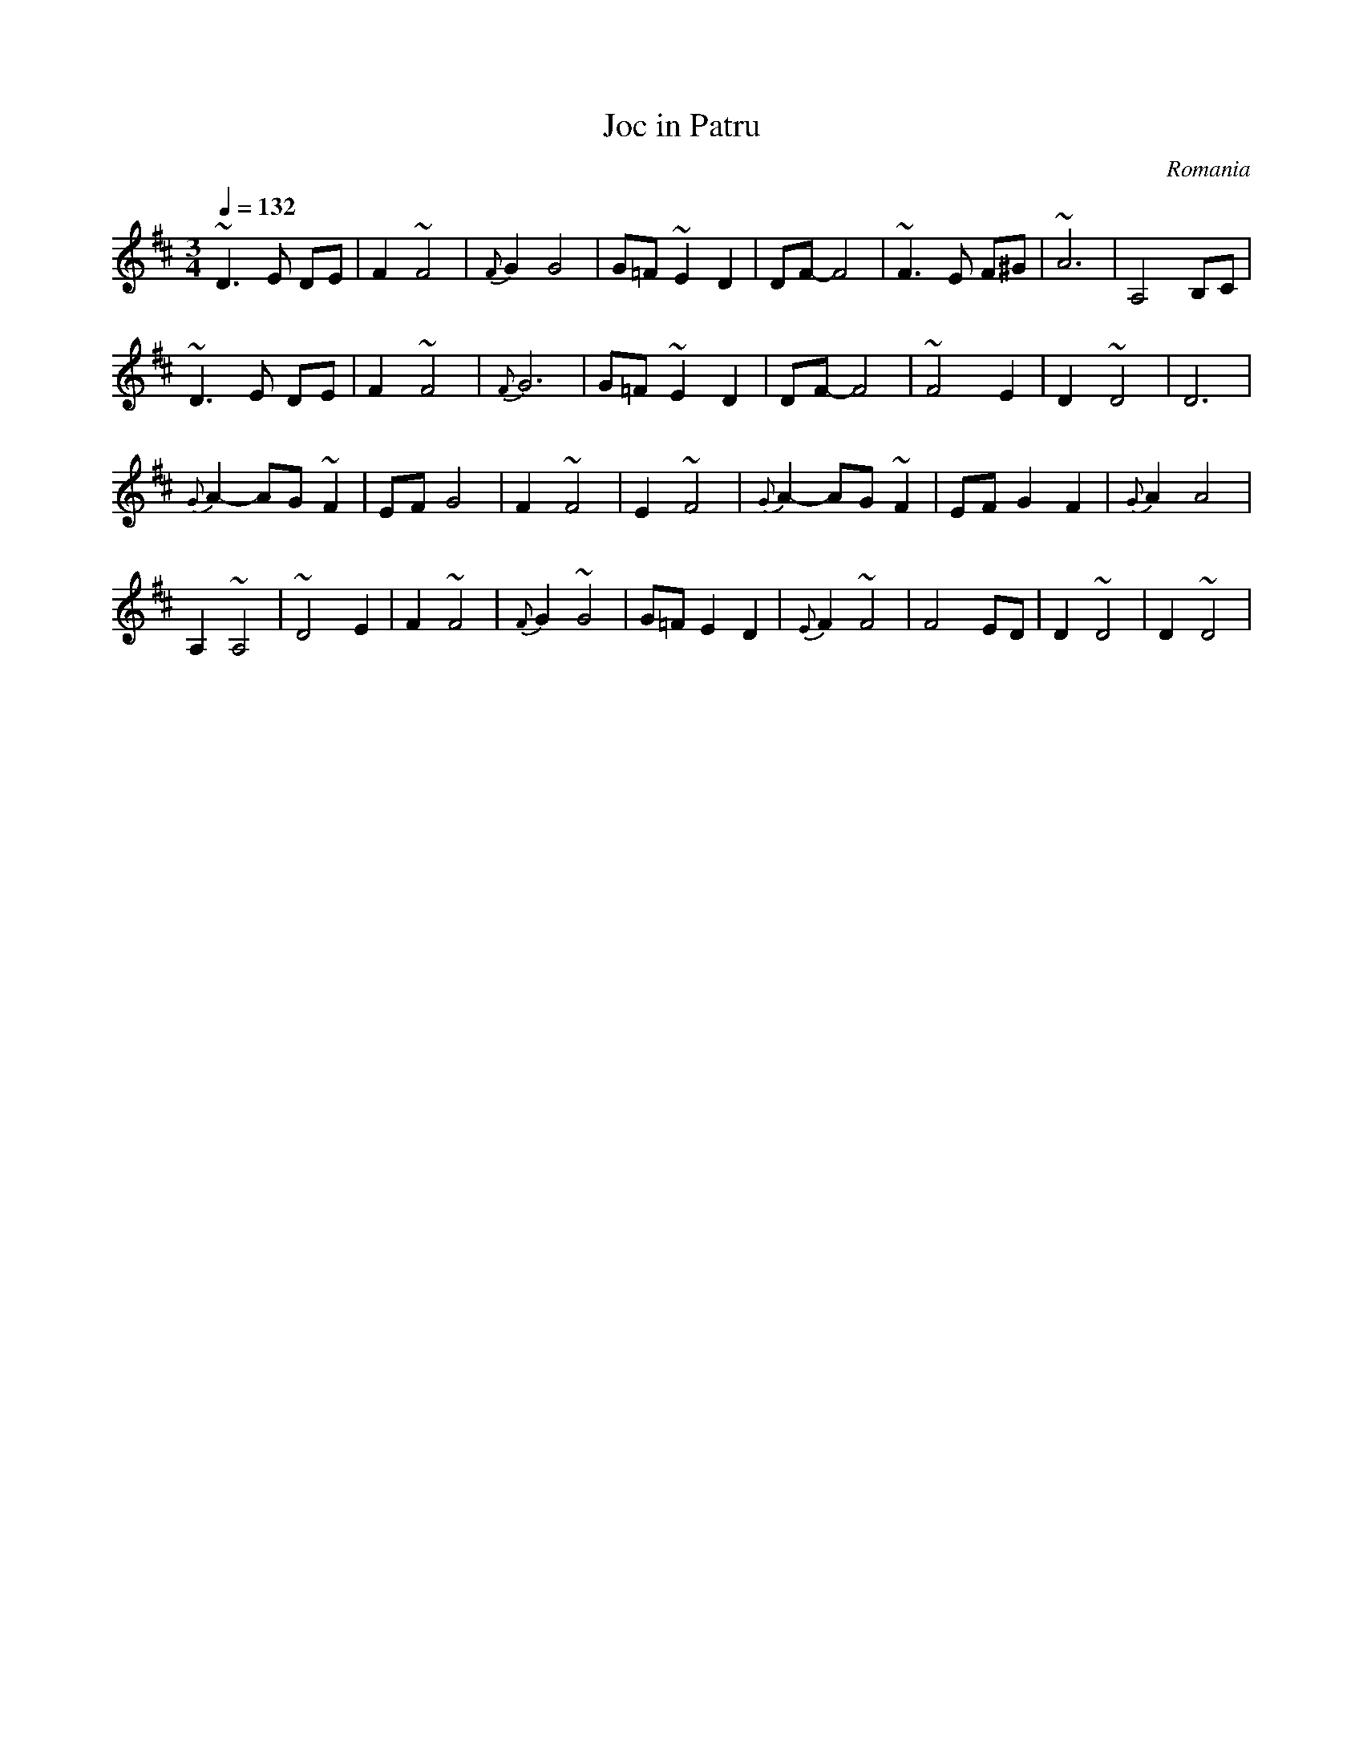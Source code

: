 X:424
T:Joc in Patru
Z:Originally transcribed by Lyuben Dossev
F: http://www.dunav.org.il/music_scores/056_romania_joc_in_patru.html
O:Romania
F: http://www.youtube.com/watch?v=yb2dCacq0_E
F: http://www.youtube.com/watch?v=C2BmyBbcyfc
F: http://www.youtube.com/watch?v=9e8MnE6Sl9c
M:3/4
L:1/8
K:D
Q:1/4=132
%%MIDI program 42 cello
~D3E DE|F2 ~F4|{F}G2 G4|G=F ~E2 D2|DF-F4|~F3E F^G|~A6|A,4 B,C|
~D3E DE|F2 ~F4|{F}G6 |G=F ~E2 D2|DF-F4|~F4E2 |D2~D4|D6|
{G}A2-AG ~F2|EF G4|F2~F4|E2~F4|{G}A2-AG~F2|EF G2F2|{G}A2A4|
A,2~A,4|~D4E2|F2~F4|{F}G2~G4|G=F E2D2|{E}F2 ~F4|F4 ED|D2~D4|D2~D4|
